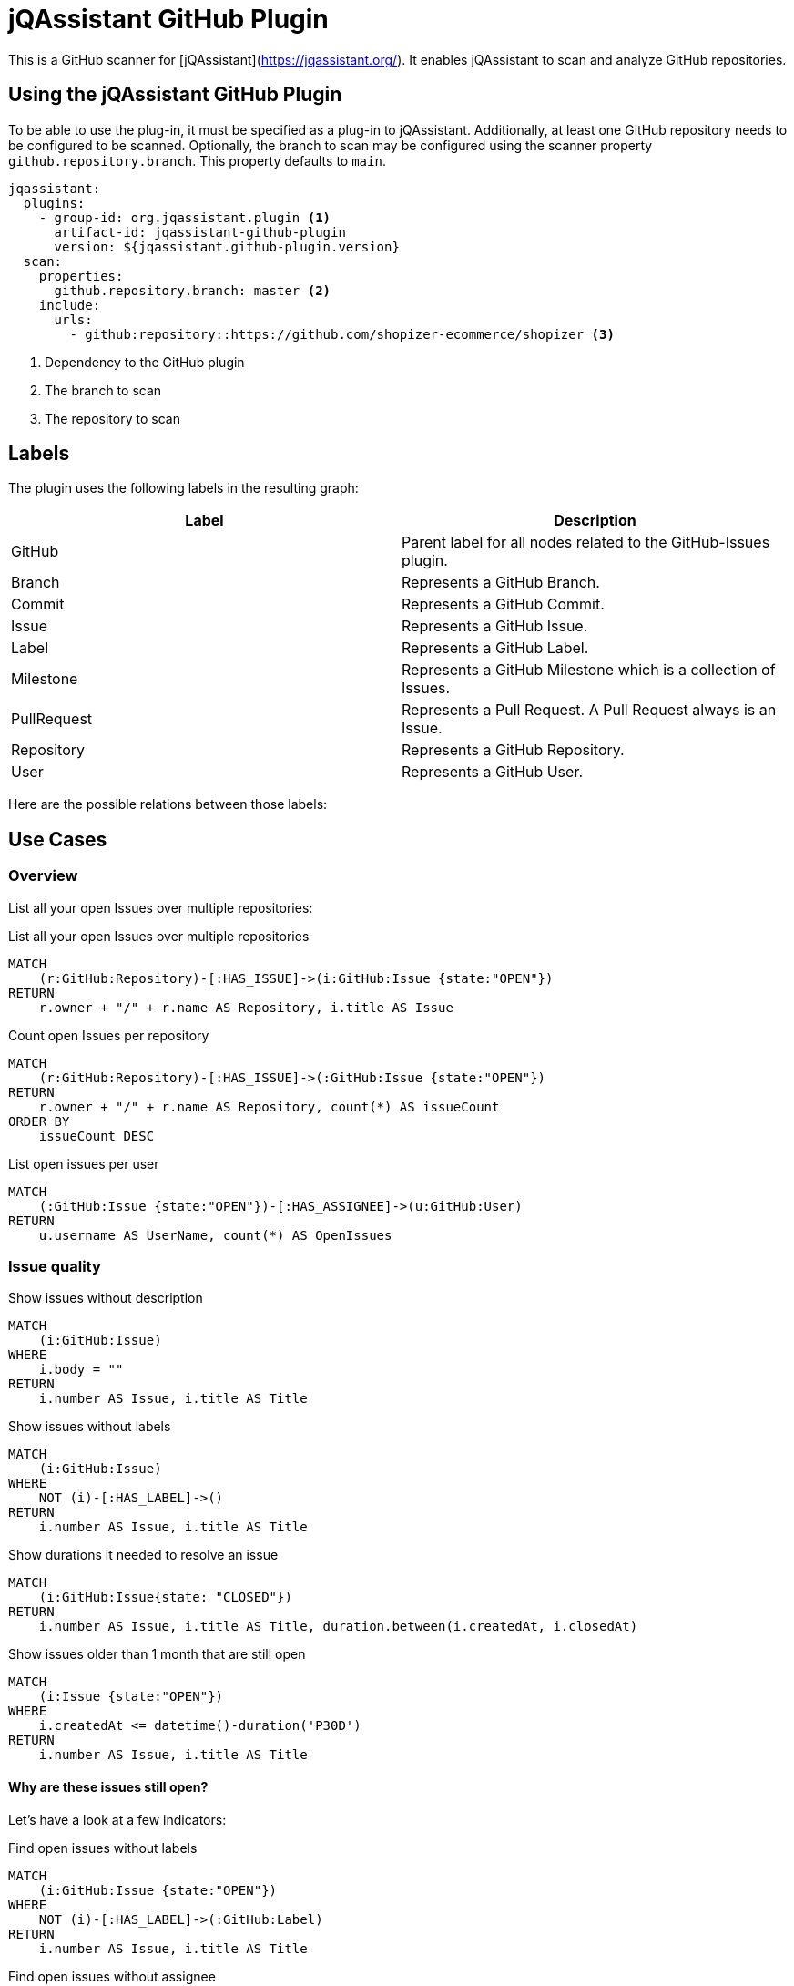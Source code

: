 = jQAssistant GitHub Plugin

This is a GitHub scanner for [jQAssistant](https://jqassistant.org/).
It enables jQAssistant to scan and analyze GitHub repositories.

== Using the jQAssistant GitHub Plugin

To be able to use the plug-in, it must be specified as a plug-in to jQAssistant. Additionally, at least one GitHub repository needs to be configured to be scanned. Optionally, the branch to scan may be configured using the scanner property `github.repository.branch`. This property defaults to `main`.

[source, yaml]
----
jqassistant:
  plugins:
    - group-id: org.jqassistant.plugin <1>
      artifact-id: jqassistant-github-plugin
      version: ${jqassistant.github-plugin.version}
  scan:
    properties:
      github.repository.branch: master <2>
    include:
      urls:
        - github:repository::https://github.com/shopizer-ecommerce/shopizer <3>
----
<1> Dependency to the GitHub plugin
<2> The branch to scan
<3> The repository to scan


== Labels

The plugin uses the following labels in the resulting graph:

|====
| Label | Description

| GitHub
| Parent label for all nodes related to the GitHub-Issues plugin.

| Branch
| Represents a GitHub Branch.

| Commit
| Represents a GitHub Commit.

| Issue
| Represents a GitHub Issue.

| Label
| Represents a GitHub Label.

| Milestone
| Represents a GitHub Milestone which is a collection of Issues.

| PullRequest
| Represents a Pull Request. A Pull Request always is an Issue.

| Repository
| Represents a GitHub Repository.

| User
| Represents a GitHub User.
|====

Here are the possible relations between those labels:

== Use Cases

=== Overview

List all your open Issues over multiple repositories:

[source, cypher]
.List all your open Issues over multiple repositories
----
MATCH
    (r:GitHub:Repository)-[:HAS_ISSUE]->(i:GitHub:Issue {state:"OPEN"})
RETURN
    r.owner + "/" + r.name AS Repository, i.title AS Issue
----


[source, cypher]
.Count open Issues per repository
----
MATCH
    (r:GitHub:Repository)-[:HAS_ISSUE]->(:GitHub:Issue {state:"OPEN"})
RETURN
    r.owner + "/" + r.name AS Repository, count(*) AS issueCount
ORDER BY
    issueCount DESC
----


[source, cypher]
.List open issues per user
----
MATCH
    (:GitHub:Issue {state:"OPEN"})-[:HAS_ASSIGNEE]->(u:GitHub:User)
RETURN
    u.username AS UserName, count(*) AS OpenIssues
----

=== Issue quality

[source,cypher]
.Show issues without description
----
MATCH
    (i:GitHub:Issue)
WHERE
    i.body = ""
RETURN
    i.number AS Issue, i.title AS Title
----


[source, cypher]
.Show issues without labels
----
MATCH
    (i:GitHub:Issue)
WHERE
    NOT (i)-[:HAS_LABEL]->()
RETURN
    i.number AS Issue, i.title AS Title
----

[source, cypher]
.Show durations it needed to resolve an issue
----
MATCH
    (i:GitHub:Issue{state: "CLOSED"})
RETURN
    i.number AS Issue, i.title AS Title, duration.between(i.createdAt, i.closedAt)
----

[source, cypher]
.Show issues older than 1 month that are still open
----
MATCH
    (i:Issue {state:"OPEN"})
WHERE
    i.createdAt <= datetime()-duration('P30D')
RETURN
    i.number AS Issue, i.title AS Title
----

==== Why are these issues still open?

Let's have a look at a few indicators:

[source, cypher]
.Find open issues without labels
----
MATCH
    (i:GitHub:Issue {state:"OPEN"})
WHERE
    NOT (i)-[:HAS_LABEL]->(:GitHub:Label)
RETURN
    i.number AS Issue, i.title AS Title
----

[source, cypher]
.Find open issues without assignee
----
MATCH
    (i:GitHub:Issue {state:"OPEN"})
WHERE
    NOT (i)-[:HAS_ASSIGNEE]->(:GitHub:User)
RETURN
    i.number AS Issue, i.title AS Title
----
